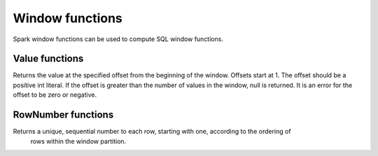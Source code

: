 ================
Window functions
================

Spark window functions can be used to compute SQL window functions.

Value functions
---------------

.. function:: nth_value(x, offset) -> [same as input]
   :noindex:

Returns the value at the specified offset from the beginning of the window. Offsets start at 1.
The offset should be a positive int literal. If the offset is greater than the number of values
in the window, null is returned. It is an error for the offset to be zero or negative.

RowNumber functions
---------------

.. function:: row_number() -> integer
   :noindex:

Returns a unique, sequential number to each row, starting with one, according to the ordering of
 rows within the window partition.